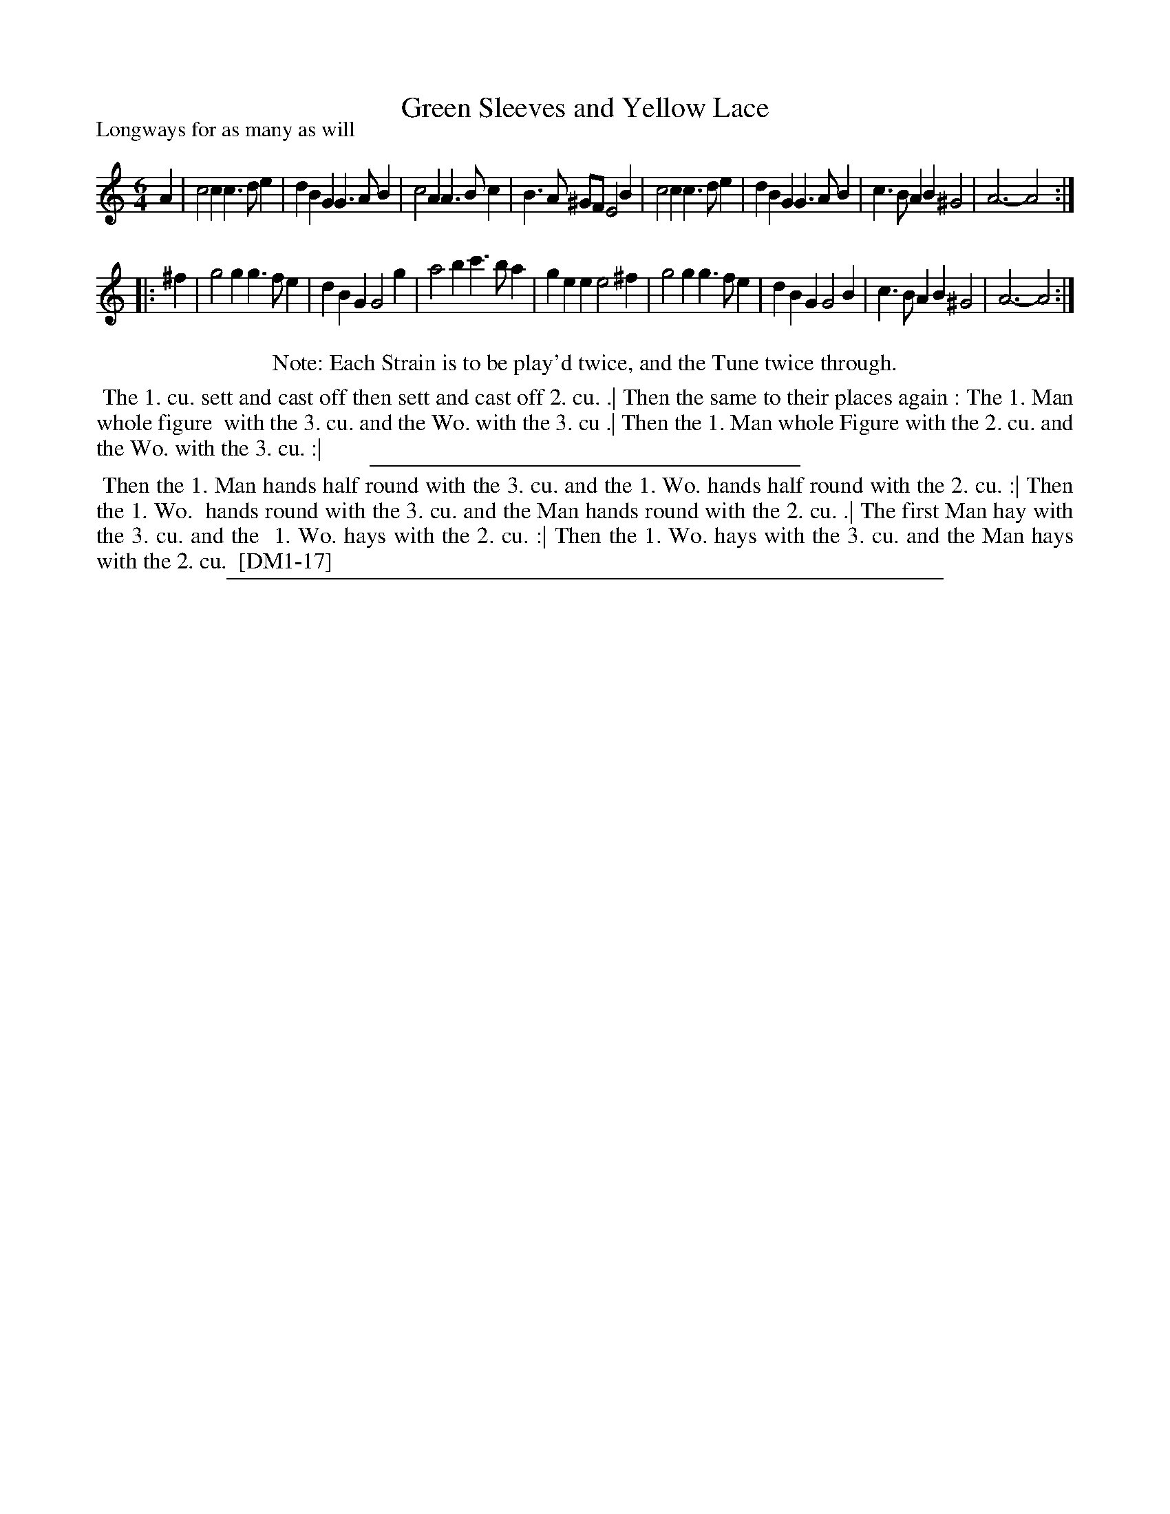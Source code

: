 X: 1
T: Green Sleeves and Yellow Lace
P: Longways for as many as will
%R: jig
B: "The Dancing-Master,volume one, 17th edition" London: John Young, 1721 
S: Google Books idBfwFfSNu5rYC p.113.
Z: 2013 John Chambers <jc:trillian.mit.edu>
N: Repeats added to satisfy the dance instructions.
M: 6/4
L: 1/4
K: Am
% - - - - - - - - - - - - - - - - - - - - - - - - -
A |\
c2c c>de | dBG G>AB | c2A A>Bc | B>A ^G/F/ E2B |\
c2c c>de | dBG G>AB | c>BA B^G2 | A3- A2 :|
|: ^f |\
g2g g>fe | dBG G2g | a2b c'>ba | gee e2^f |\
g2g g>fe | dBG G2B | c>BA B^G2 | A3- A2 :|
% - - - - - - - - - - - - - - - - - - - - - - - - -
%%center Note: Each Strain is to be play'd twice, and the Tune twice through.
%%begintext align
%% The 1. cu. sett and cast off then sett and cast off 2. cu. .| Then the same to their places again : The 1. Man whole figure
%% with the 3. cu. and the Wo. with the 3. cu .| Then the 1. Man whole Figure with the 2. cu. and the Wo. with the 3. cu. :|
%%endtext
%%sep 1 1 300
%%begintext align
%% Then the 1. Man hands half round with the 3. cu. and the 1. Wo. hands half round with the 2. cu. :| Then the 1. Wo.
%% hands round with the 3. cu. and the Man hands round with the 2. cu. .| The first Man hay with the 3. cu. and the
%% 1. Wo. hays with the 2. cu. :| Then the 1. Wo. hays with the 3. cu. and the Man hays with the 2. cu.
%% [DM1-17]
%%endtext
%%sep 1 8 500
